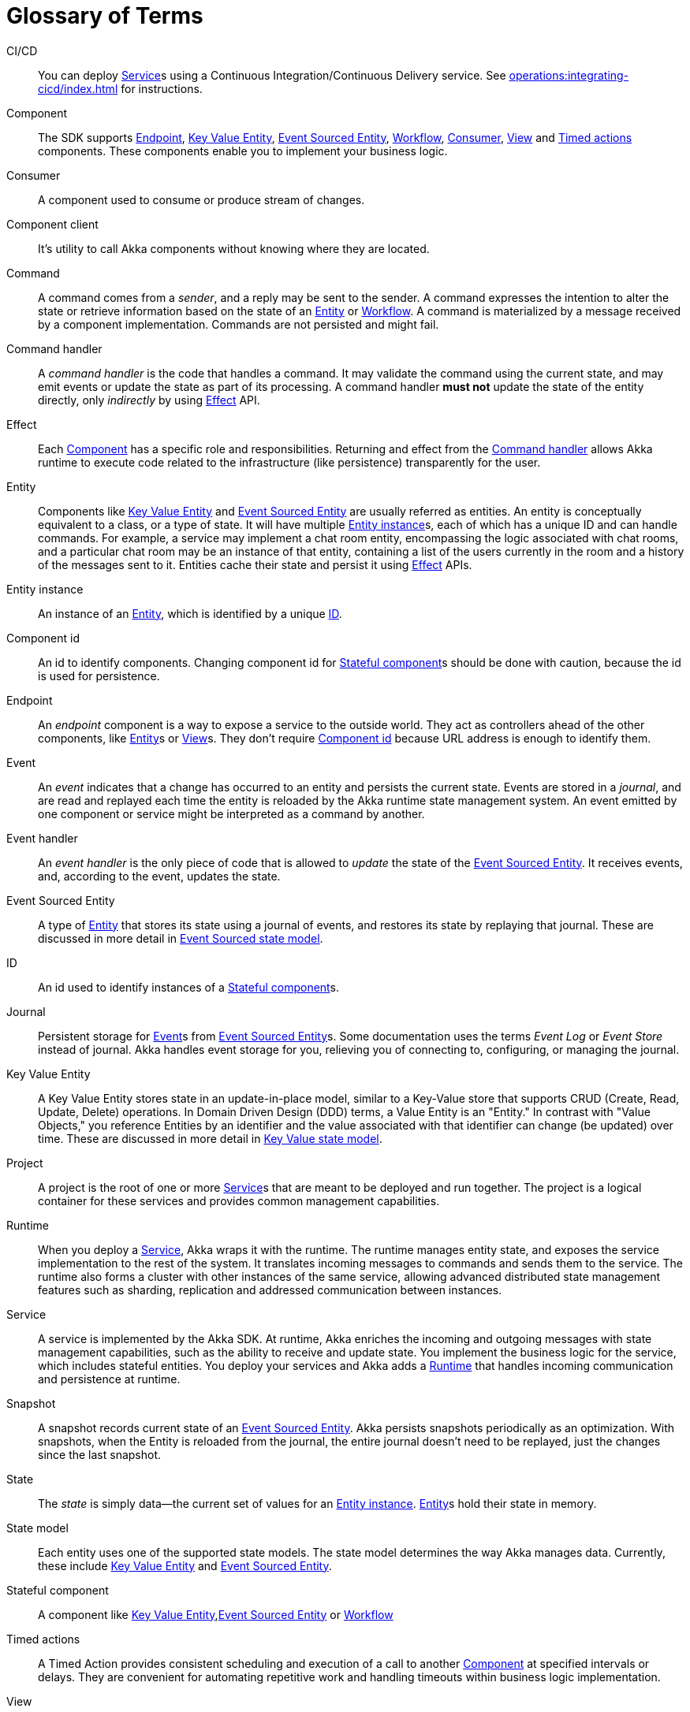 = Glossary of Terms

[glossary]

[[CICD]]CI/CD:: You can deploy <<service>>s using a Continuous Integration/Continuous Delivery service. See xref:operations:integrating-cicd/index.adoc[] for instructions.

[[component]]Component:: The SDK supports <<endpoint>>, <<key_value_entity>>, <<event_sourced_entity>>, <<workflow>>, <<consumer>>, <<view>> and <<timed_action>> components. These components enable you to implement your business logic.

[[consumer]]Consumer:: A component used to consume or produce stream of changes.

[[component_client]]Component client:: It's utility to call Akka components without knowing where they are located.

[[command]]Command:: A command comes from a _sender_, and a reply may be sent to the sender. A command expresses the intention to alter the state or retrieve information based on the state of an <<entity>> or <<workflow>>. A command is materialized by a message received by a component implementation. Commands are not persisted and might fail.

[[command_handler]]Command handler::
A _command handler_ is the code that handles a command. It may validate the command using the current state, and may emit events or update the state as part of its processing. A command handler **must not** update the state of the entity directly, only _indirectly_ by using <<effect>> API.

[[effect]]Effect:: Each <<component>> has a specific role and responsibilities. Returning and effect from the <<command_handler>> allows Akka runtime to execute code related to the infrastructure (like persistence) transparently for the user.

[[entity]]Entity:: Components like <<key_value_entity>> and <<event_sourced_entity>> are usually referred as entities. An entity is conceptually equivalent to a class, or a type of state. It will have multiple <<entity_instance>>s, each of which has a unique ID and can handle commands. For example, a service may implement a chat room entity, encompassing the logic associated with chat rooms, and a particular chat room may be an instance of that entity, containing a list of the users currently in the room and a history of the messages sent to it. Entities cache their state and persist it using <<effect>> APIs.

[[entity_instance]]Entity instance:: An instance of an <<entity>>, which is identified by a unique <<id>>.

[[component_id]]Component id:: An id to identify components. Changing component id for <<stateful_component>>s should be done with caution, because the id is used for persistence.

[[endpoint]]Endpoint:: An _endpoint_ component is a way to expose a service to the outside world. They act as controllers ahead of the other components, like <<entity>>s or <<view>>s. They don't require <<component_id>> because URL address is enough to identify them.

[[event]]Event:: An _event_  indicates that a change has occurred to an entity and persists the current state. Events are stored in a _journal_, and are read and replayed each time the entity is reloaded by the Akka runtime state management system. An event emitted by one component or service might be interpreted as a command by another.

[[event_handler]]Event handler::
An _event handler_ is the only piece of code that is allowed to _update_ the state of the <<event_sourced_entity>>. It receives events, and, according to the event, updates the state.

[[event_sourced_entity]]Event Sourced Entity:: A type of <<entity>> that stores its state using a journal of events, and restores its state by replaying that journal. These are discussed in more detail in xref:concepts:state-model.adoc#_the_event_sourced_state_model[Event Sourced state model].

[[id]]ID:: An id used to identify instances of a <<stateful_component>>s.

[[journal]]Journal:: Persistent storage for <<event>>s from <<event_sourced_entity>>s. Some documentation uses the terms _Event Log_ or _Event Store_ instead of journal. Akka handles event storage for you, relieving you of connecting to, configuring, or managing the journal.

[[key_value_entity]]Key Value Entity:: A Key Value Entity stores state in an update-in-place model, similar to a Key-Value store that supports CRUD (Create, Read, Update, Delete) operations. In Domain Driven Design (DDD) terms, a Value Entity is an "Entity." In contrast with "Value Objects," you reference Entities by an identifier and the value associated with that identifier can change (be updated) over time. These are discussed in more detail in xref:concepts:state-model.adoc#_the_key_value_state_model[Key Value state model].

[[project]]Project:: A project is the root of one or more <<service>>s that are meant to be deployed and run together. The project is a logical container for these services and provides common management capabilities.

[[runtime]]Runtime:: When you deploy a <<service>>, Akka wraps it with the runtime. The runtime manages entity state, and exposes the service implementation to the rest of the system. It translates incoming messages to commands and sends them to the service. The runtime also forms a cluster with other instances of the same service, allowing advanced distributed state management features such as sharding, replication and addressed communication between instances.

[[service]]Service:: A service is implemented by the Akka SDK. At runtime, Akka enriches the incoming and outgoing messages with state management capabilities, such as the ability to receive and update state. You implement the  business logic for the service, which includes stateful entities. You deploy your services and Akka adds a <<runtime>> that handles incoming communication and persistence at runtime.

[[snapshot]]Snapshot::
A snapshot records current state of an <<event_sourced_entity>>. Akka persists snapshots periodically as an optimization. With snapshots, when the Entity is reloaded from the journal, the entire journal doesn't need to be replayed, just the changes since the last snapshot.

[[state]]State::
The _state_ is simply data--the current set of values for an <<entity_instance>>. <<entity>>s hold their state in memory.

[[state_model]]State model:: Each entity uses one of the supported state models. The state model determines the way Akka manages data. Currently, these include <<key_value_entity>> and <<event_sourced_entity>>.

[[stateful_component]]Stateful component::
A component like <<key_value_entity>>,<<event_sourced_entity>> or <<workflow>>

[[timed_action]]Timed actions:: A Timed Action provides consistent scheduling and execution of a call to another <<component>> at specified intervals or delays. They are convenient for automating repetitive work and handling timeouts within business logic implementation.

[[view]]View:: A View provides a way to retrieve state from multiple Entities based on a query. You can query non-key data items. You can create views from Key Value Entity state, Event Sourced Entity events, and by subscribing to topics.

[[workflow]]Workflow:: Workflows are high-level descriptions to easily align business requirements with their implementation in code. Orchestration across multiple services with support for failure scenarios and compensating actions is simple with Akka Workflows.

[[workflow_step]]Workflow Step:: A Workflow definition element which encapsulates an action to perform and a transition to the next step (or end transition to finish the Workflow execution).
